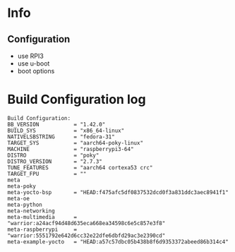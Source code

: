 * Info

** Configuration
- use RPI3
- use u-boot
- boot options

* Build Configuration log

#+begin_src text
Build Configuration:
BB_VERSION           = "1.42.0"
BUILD_SYS            = "x86_64-linux"
NATIVELSBSTRING      = "fedora-31"
TARGET_SYS           = "aarch64-poky-linux"
MACHINE              = "raspberrypi3-64"
DISTRO               = "poky"
DISTRO_VERSION       = "2.7.3"
TUNE_FEATURES        = "aarch64 cortexa53 crc"
TARGET_FPU           = ""
meta
meta-poky
meta-yocto-bsp       = "HEAD:f475afc5df0837532dcd0f3a831ddc3aec8941f1"
meta-oe
meta-python
meta-networking
meta-multimedia      = "warrior:a24acf94d48d635eca668ea34598c6e5c857e3f8"
meta-raspberrypi     = "warrior:5551792e642d6cc32e22dfe6dbfd29ac3e2390cd"
meta-example-yocto   = "HEAD:a57c57dbc05b438b8f6d9353372abeed86b314c4"
#+end_src
